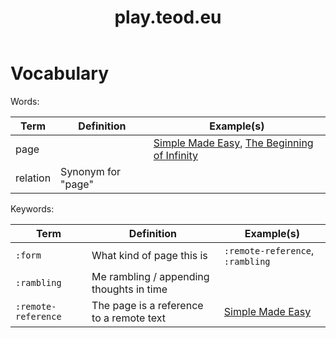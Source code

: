 #+title: play.teod.eu

* Vocabulary

Words:

| Term     | Definition         | Example(s)                                  |
|----------+--------------------+---------------------------------------------|
| page     |                    | [[https://play.teod.eu/simple-made-easy/][Simple Made Easy]], [[https://play.teod.eu/the-beginning-of-infinity/][The Beginning of Infinity]] |
| relation | Synonym for "page" |                                             |

Keywords:

| Term                | Definition                               | Example(s)                       |
|---------------------+------------------------------------------+----------------------------------|
| =:form=             | What kind of page this is                | =:remote-reference=, =:rambling= |
| =:rambling=         | Me rambling / appending thoughts in time |                                  |
| =:remote-reference= | The page is a reference to a remote text | [[https://play.teod.eu/simple-made-easy/][Simple Made Easy]]                 |
